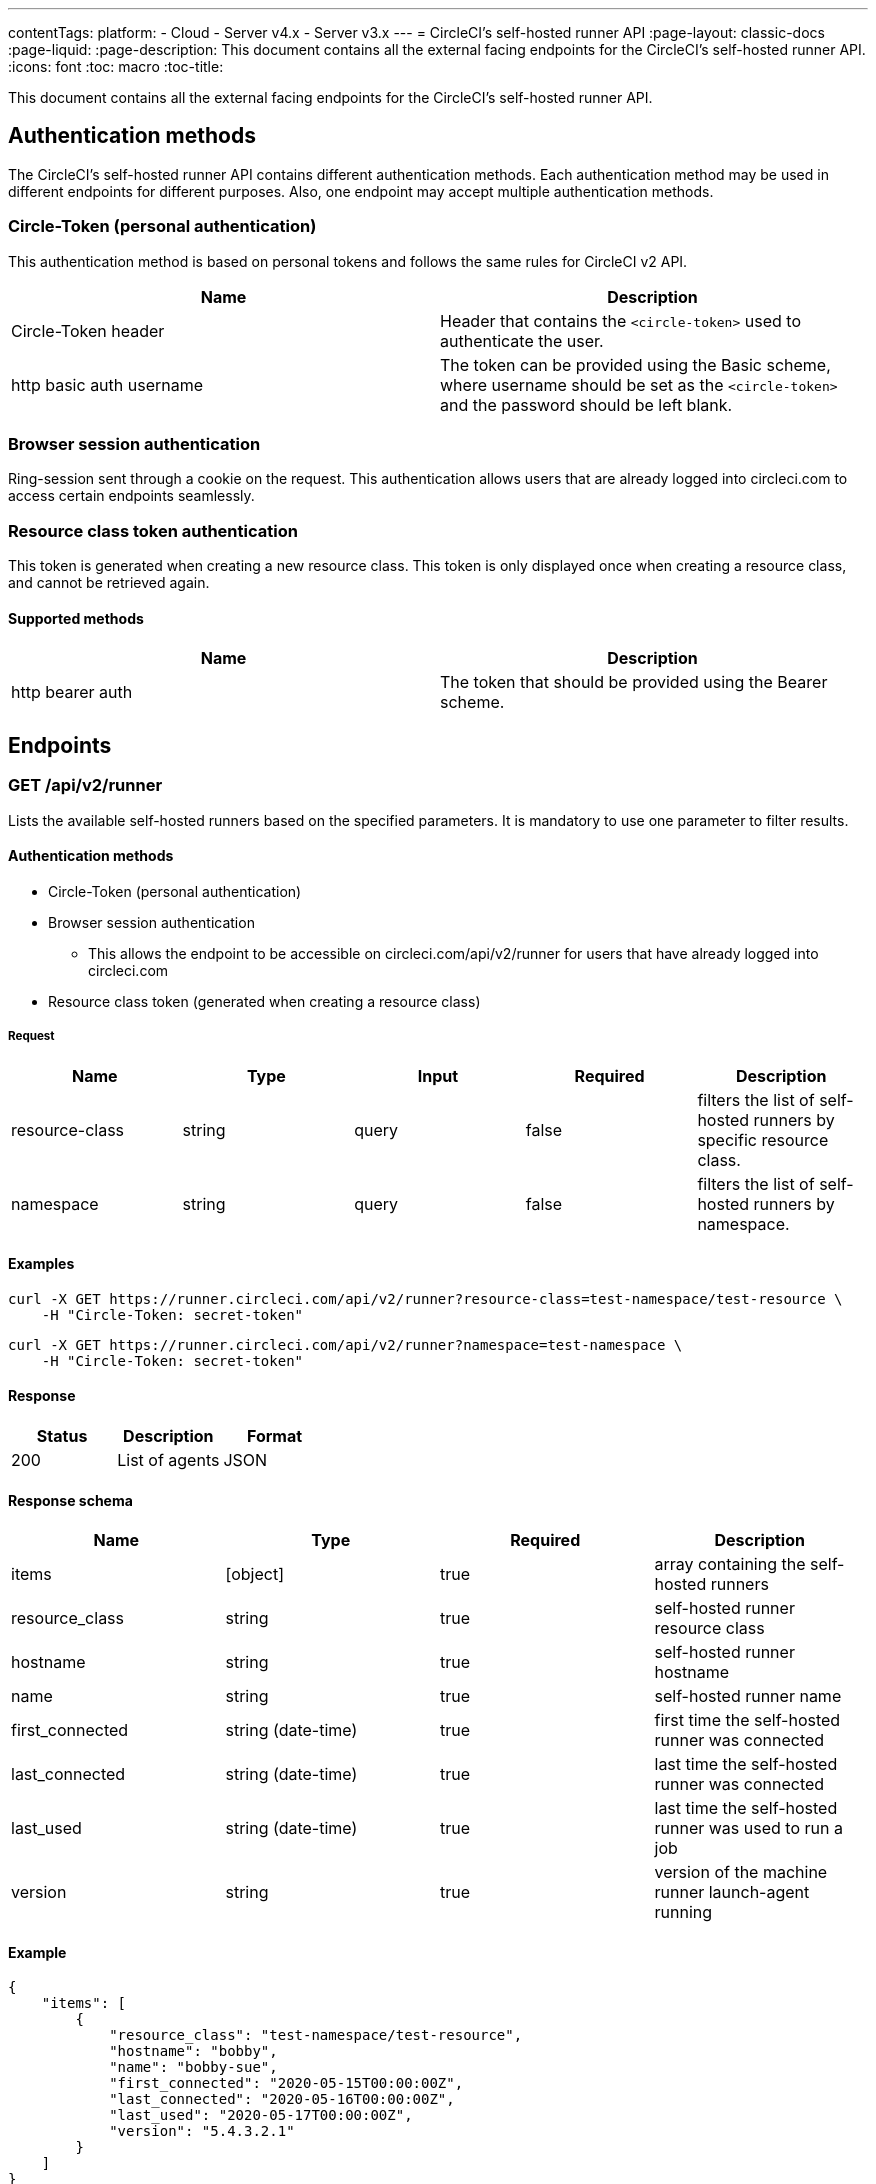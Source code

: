 ---
contentTags: 
  platform:
  - Cloud
  - Server v4.x
  - Server v3.x
---
= CircleCI's self-hosted runner API
:page-layout: classic-docs
:page-liquid:
:page-description: This document contains all the external facing endpoints for the CircleCI's self-hosted runner API.
:icons: font
:toc: macro
:toc-title:

This document contains all the external facing endpoints for the CircleCI's self-hosted runner API.

toc::[]

[#authentication-methods]
== Authentication methods

The CircleCI's self-hosted runner API contains different authentication methods. Each authentication method may be used in different endpoints for different purposes. Also, one endpoint may accept multiple authentication methods.

[#circle-token-personal-authentication]
=== Circle-Token (personal authentication)

This authentication method is based on personal tokens and follows the same rules for CircleCI v2 API.

[.table.table-striped]
[cols=2*, options="header", stripes=even]
|===
| Name
| Description

| Circle-Token header
| Header that contains the `<circle-token>` used to authenticate the user.

| http basic auth username
| The token can be provided using the Basic scheme, where username should be set as the `<circle-token>` and the password should be left blank.
|===

[#browser-session-authentication]
=== Browser session authentication

Ring-session sent through a cookie on the request. This authentication allows users that are already logged into circleci.com to access certain endpoints seamlessly.

[#resource-class-authentication-token]
=== Resource class token authentication

This token is generated when creating a new resource class. This token is only displayed once when creating a resource class, and cannot be retrieved again.

[#supported-methods]
==== Supported methods

[.table.table-striped]
[cols=2*, options="header", stripes=even]
|===
| Name
| Description

| http bearer auth
| The token that should be provided using the Bearer scheme.
|===

[#endpoints]
== Endpoints

[#get-api-v2-runner]
=== GET /api/v2/runner

Lists the available self-hosted runners based on the specified parameters. It is mandatory to use one parameter to filter results.

[#authentication-methods-get-runners]
==== Authentication methods

* Circle-Token (personal authentication)
* Browser session authentication
** This allows the endpoint to be accessible on circleci.com/api/v2/runner for users that have already logged into circleci.com
* Resource class token (generated when creating a resource class)

[#request-runners]
===== Request

[.table.table-striped]
[cols=5*, options="header", stripes=even]
|===
| Name
| Type
| Input
| Required
| Description

| resource-class
| string
| query
| false
| filters the list of self-hosted runners by specific resource class.

| namespace
| string
| query
| false
| filters the list of self-hosted runners by namespace.
|===

[#examples-runners]
==== Examples

```shell
curl -X GET https://runner.circleci.com/api/v2/runner?resource-class=test-namespace/test-resource \
    -H "Circle-Token: secret-token"
```

```shell
curl -X GET https://runner.circleci.com/api/v2/runner?namespace=test-namespace \
    -H "Circle-Token: secret-token"
```

[#response-runners]
==== Response

[.table.table-striped]
[cols=3*, options="header", stripes=even]
|===
| Status
| Description
| Format

|200
|List of agents
|JSON
|===

[#response-schema-runners]
==== Response schema

[.table.table-striped]
[cols=4*, options="header", stripes=even]
|===
| Name
| Type
| Required
| Description

|items
|[object]
|true
|array containing the self-hosted runners

|resource_class
|string
|true
|self-hosted runner resource class

|hostname
|string
|true
|self-hosted runner hostname

|name
|string
|true
|self-hosted runner name

|first_connected
|string (date-time)
|true
|first time the self-hosted runner was connected

|last_connected
|string (date-time)
|true
|last time the self-hosted runner was connected

|last_used
|string (date-time)
|true
|last time the self-hosted runner was used to run a job

|version
|string
|true
|version of the machine runner launch-agent running
|===

[#example-runners]
==== Example

```json
{
    "items": [
        {
            "resource_class": "test-namespace/test-resource",
            "hostname": "bobby",
            "name": "bobby-sue",
            "first_connected": "2020-05-15T00:00:00Z",
            "last_connected": "2020-05-16T00:00:00Z",
            "last_used": "2020-05-17T00:00:00Z",
            "version": "5.4.3.2.1"
        }
    ]
}
```

[#get-api-v2-tasks]
=== GET /api/v2/tasks

Get the number of unclaimed tasks for a given resource class.

[#authentication-methods-get-tasks]
==== Authentication methods

* Circle-Token (personal authentication)
* Browser session authentication
** This allows the endpoint to be accessible on circleci.com/api/v2/runner for users that have already logged into circleci.com

[#request-tasks]
==== Request

[.table.table-striped]
[cols=5*, options="header", stripes=even]
|===
| Name
| Type
| Input
| Required
| Description

| resource-class
| string
| query
| true
| filters tasks by specific resource class.
|===

[#examples-tasks]
==== Examples

```shell
curl -X GET https://runner.circleci.com/api/v2/tasks?resource-class=test-namespace/test-resource \
    -H "Circle-Token: secret-token"
```

[#response-tasks]
==== Response

[.table.table-striped]
[cols=3*, options="header", stripes=even]
|===
| Status
| Description
| Format

|200
|Number of unclaimed tasks
|JSON
|===

[#response-schema-tasks]
==== Response schema

[.table.table-striped]
[cols=4*, options="header", stripes=even]
|===
| Name
| Type
| Required
| Description

|unclaimed_task_count
|int
|true
|number of unclaimed tasks
|===

[#example-tasks]
==== Example

```json
{
    "unclaimed_task_count": 42
}
```

[#get-api-v2-tasks-running]
=== GET /api/v2/tasks/running

Get the number of running tasks for a given resource class.

[#authentication-methods-get-running]
==== Authentication methods

* Circle-Token (personal authentication)
* Browser Session Authentication
** This allows the endpoint to be accessible on circleci.com/api/v2/runner for users that have already logged into circleci.com.

[#request-running]
==== Request

[.table.table-striped]
[cols=5*, options="header", stripes=even]
|===
| Name
| Type
| Input
| Required
| Description

| resource-class
| string
| query
| true
| filters tasks by specific resource class.
|===

[#examples-running]
==== Examples

```shell
curl -X GET https://runner.circleci.com/api/v2/tasks/running?resource-class=test-namespace/test-resource \
    -H "Circle-Token: secret-token"
```

[#response-running]
==== Response

[.table.table-striped]
[cols=3*, options="header", stripes=even]
|===
| Status
| Description
| Format

|200
|Number of running tasks
|JSON
|===

[#response-schema-running]
==== Response schema

[.table.table-striped]
[cols=4*, options="header", stripes=even]
|===
| Name
| Type
| Required
| Description

|running_runner_tasks
|int
|true
|number of running tasks
|===

[#example-running]
==== Example

```json
{
    "running_runner_tasks": 42
}
```

